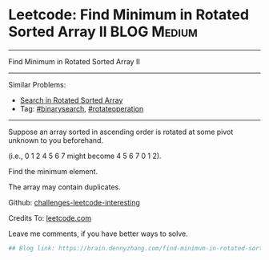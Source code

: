 * Leetcode: Find Minimum in Rotated Sorted Array II                                              :BLOG:Medium:
#+STARTUP: showeverything
#+OPTIONS: toc:nil \n:t ^:nil creator:nil d:nil
:PROPERTIES:
:type:     inspiring, binarysearch, rotateoperation
:END:
---------------------------------------------------------------------
Find Minimum in Rotated Sorted Array II
---------------------------------------------------------------------
Similar Problems:
- [[https://brain.dennyzhang.com/search-in-rotated-sorted-array][Search in Rotated Sorted Array]]
- Tag: [[https://brain.dennyzhang.com/tag/binarysearch][#binarysearch]], [[https://brain.dennyzhang.com/tag/rotateoperation][#rotateoperation]]
---------------------------------------------------------------------
Suppose an array sorted in ascending order is rotated at some pivot unknown to you beforehand.

(i.e., 0 1 2 4 5 6 7 might become 4 5 6 7 0 1 2).

Find the minimum element.

The array may contain duplicates.

Github: [[url-external:https://github.com/DennyZhang/challenges-leetcode-interesting/tree/master/find-minimum-in-rotated-sorted-array-ii][challenges-leetcode-interesting]]

Credits To: [[url-external:https://leetcode.com/problems/find-minimum-in-rotated-sorted-array-ii/description/][leetcode.com]]

Leave me comments, if you have better ways to solve.

#+BEGIN_SRC python
## Blog link: https://brain.dennyzhang.com/find-minimum-in-rotated-sorted-array-ii

#+END_SRC
